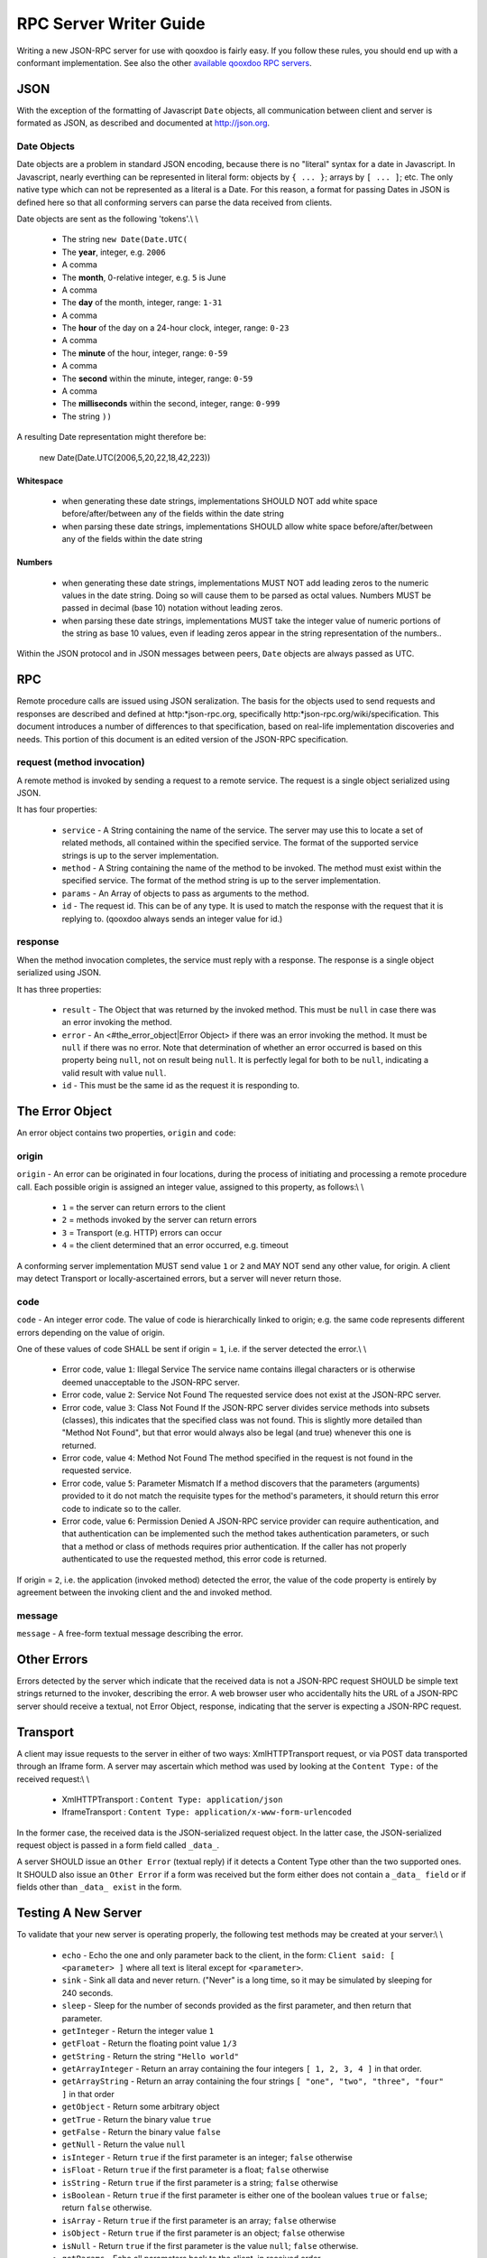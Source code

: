 RPC Server Writer Guide
***********************

Writing a new JSON-RPC server for use with qooxdoo is fairly easy.  If you
follow these rules, you should end up with a conformant implementation. See also the other `available qooxdoo RPC servers <http://qooxdoo.org/documentation/RPC>`_.

JSON
====

With the exception of the formatting of Javascript ``Date`` objects, all
communication between client and server is formated as JSON, as described
and documented at http://json.org.

Date Objects
------------

Date objects are a problem in standard JSON encoding, because there is no
"literal" syntax for a date in Javascript.  In Javascript, nearly everthing
can be represented in literal form: objects by ``{ ... }``; arrays by ``[ ... ]``;
etc.  The only native type which can not be represented as a literal is a
Date.  For this reason, a format for passing Dates in JSON is defined here
so that all conforming servers can parse the data received from clients.

Date objects are sent as the following 'tokens'.\\
\\
  * The string ``new Date(Date.UTC(``
  * The **year**, integer, e.g. ``2006``
  * A comma
  * The **month**, 0-relative integer, e.g. ``5`` is June
  * A comma
  * The **day** of the month, integer, range: ``1-31``
  * A comma
  * The **hour** of the day on a 24-hour clock, integer, range: ``0-23``
  * A comma
  * The **minute** of the hour, integer, range: ``0-59``
  * A comma
  * The **second** within the minute, integer, range: ``0-59``
  * A comma
  * The **milliseconds** within the second, integer, range: ``0-999``
  * The string ``))``

A resulting Date representation might therefore be:

    new Date(Date.UTC(2006,5,20,22,18,42,223))

Whitespace
^^^^^^^^^^

    * when generating these date strings, implementations SHOULD NOT add white space before/after/between any of the fields within the date string 
    * when parsing these date strings, implementations SHOULD allow white space before/after/between any of the fields within the date string 

Numbers
^^^^^^^

    * when generating these date strings, implementations MUST NOT add leading zeros to the numeric values in the date string.  Doing so will cause them to be parsed as octal values.  Numbers MUST be passed in decimal (base 10) notation without leading zeros.
    * when parsing these date strings, implementations MUST take the integer value of numeric portions of the string as base 10 values, even if leading zeros appear in the string representation of the numbers..

Within the JSON protocol and in JSON messages between peers, ``Date`` objects
are always passed as UTC.

RPC
===

Remote procedure calls are issued using JSON seralization.  The basis for
the objects used to send requests and responses are described and defined at
http:*json-rpc.org, specifically http:*json-rpc.org/wiki/specification.
This document introduces a number of differences to that specification,
based on real-life implementation discoveries and needs.  This portion of
this document is an edited version of the JSON-RPC specification.

request (method invocation)
---------------------------

A remote method is invoked by sending a request to a remote service. The
request is a single object serialized using JSON.

It has four properties:

  * ``service`` - A String containing the name of the service.  The server may use this to locate a set of related methods, all contained within the specified service.  The format of the supported service strings is up to the server implementation.
  * ``method`` - A String containing the name of the method to be invoked. The method must exist within the specified service.  The format of the method string is up to the server implementation.
  * ``params`` - An Array of objects to pass as arguments to the method.
  * ``id`` - The request id. This can be of any type. It is used to match the response with the request that it is replying to.  (qooxdoo always sends an integer value for id.)

response
--------

When the method invocation completes, the service must reply with a
response. The response is a single object serialized using JSON.

It has three properties:

  * ``result`` - The Object that was returned by the invoked method. This must be ``null`` in case there was an error invoking the method.
  * ``error`` - An <#the_error_object|Error Object> if there was an error invoking the method. It must be ``null`` if there was no error.  Note that determination of whether an error occurred is based on this property being ``null``, not on result being ``null``.  It is perfectly legal for both to be ``null``, indicating a valid result with value ``null``.
  * ``id`` - This must be the same id as the request it is responding to. 

The Error Object
================

An error object contains two properties, ``origin`` and ``code``:

origin
------

``origin`` - An error can be originated in four locations, during the process of initiating and processing a remote procedure call.  Each possible origin is assigned an integer value, assigned to this property, as follows:\\
\\
  * ``1`` = the server can return errors to the client
  * ``2`` = methods invoked by the server can return errors
  * ``3`` = Transport (e.g. HTTP) errors can occur
  * ``4`` = the client determined that an error occurred, e.g. timeout

A conforming server implementation MUST send value ``1`` or ``2`` and MAY NOT send any other value, for origin.  A client may detect Transport or locally-ascertained errors, but a server will never return those.

code
----

``code`` - An integer error code.  The value of code is hierarchically linked to origin; e.g. the same code represents different errors depending on the value of origin.

One of these values of code SHALL be sent if origin = ``1``, i.e. if the server detected the error.\\
\\
  * Error code, value ``1``: Illegal Service The service name contains illegal characters or is otherwise deemed unacceptable to the JSON-RPC server.

  * Error code, value ``2``: Service Not Found The requested service does not exist at the JSON-RPC server.

  * Error code, value ``3``: Class Not Found If the JSON-RPC server divides service methods into subsets (classes), this indicates that the specified class was not found.  This is slightly more detailed than "Method Not Found", but that error would always also be legal (and true) whenever this one is returned.

  * Error code, value ``4``: Method Not Found The method specified in the request is not found in the requested service.

  * Error code, value ``5``: Parameter Mismatch If a method discovers that the parameters (arguments) provided to it do not match the requisite types for the method's parameters, it should return this error code to indicate so to the caller.

  * Error code, value ``6``: Permission Denied A JSON-RPC service provider can require authentication, and that authentication can be implemented such the method takes authentication parameters, or such that a method or class of methods requires prior authentication.  If the caller has not properly authenticated to use the requested method, this error code is returned.

If origin = ``2``, i.e. the application (invoked method) detected the error, the value of the code property is entirely by agreement between the invoking client and the and invoked method.

message
-------

``message`` - A free-form textual message describing the error.

Other Errors
============

Errors detected by the server which indicate that the received data is not a
JSON-RPC request SHOULD be simple text strings returned to the invoker,
describing the error.  A web browser user who accidentally hits the URL of a
JSON-RPC server should receive a textual, not Error Object, response,
indicating that the server is expecting a JSON-RPC request.

Transport
=========

A client may issue requests to the server in either of two ways:
XmlHTTPTransport request, or via POST data transported through an Iframe
form.  A server may ascertain which method was used by looking at the
``Content Type:`` of the received request:\\
\\
  * XmlHTTPTransport : ``Content Type: application/json``
  * IframeTransport : ``Content Type: application/x-www-form-urlencoded``

In the former case, the received data is the JSON-serialized request object.
In the latter case, the JSON-serialized request object is passed in a form
field called ``_data_``.

A server SHOULD issue an ``Other Error`` (textual reply) if it detects a
Content Type other than the two supported ones.  It SHOULD also issue an
``Other Error`` if a form was received but the form either does not contain a
``_data_ field`` or if fields other than ``_data_ exist`` in the form.

Testing A New Server
====================

To validate that your new server is operating properly, the following test
methods may be created at your server:\\
\\
  * ``echo`` - Echo the one and only parameter back to the client, in the form: ``Client said: [ <parameter> ]`` where all text is literal except for ``<parameter>``.

  * ``sink`` - Sink all data and never return.  ("Never" is a long time, so it may be simulated by sleeping for 240 seconds.

  * ``sleep`` - Sleep for the number of seconds provided as the first parameter, and then return that parameter.

  * ``getInteger`` - Return the integer value ``1``

  * ``getFloat`` - Return the floating point value ``1/3``

  * ``getString`` - Return the string ``"Hello world"``

  * ``getArrayInteger`` - Return an array containing the four integers ``[ 1, 2, 3, 4 ]`` in that order.

  * ``getArrayString`` - Return an array containing the four strings ``[ "one", "two", "three", "four" ]`` in that order

  * ``getObject`` - Return some arbitrary object

  * ``getTrue`` - Return the binary value ``true``

  * ``getFalse`` - Return the binary value ``false``

  * ``getNull`` - Return the value ``null``

  * ``isInteger`` - Return ``true`` if the first parameter is an integer; ``false`` otherwise

  * ``isFloat`` - Return ``true`` if the first parameter is a float; ``false`` otherwise

  * ``isString`` - Return ``true`` if the first parameter is a string; ``false`` otherwise

  * ``isBoolean`` - Return ``true`` if the first parameter is either one of the boolean values ``true`` or ``false``; return ``false`` otherwise.

  * ``isArray`` - Return ``true`` if the first parameter is an array; ``false`` otherwise

  * ``isObject`` - Return ``true`` if the first parameter is an object; ``false`` otherwise

  * ``isNull`` - Return ``true`` if the first parameter is the value ``null``; ``false`` otherwise.

  * ``getParams`` - Echo all parameters back to the client, in received order

  * ``getParam`` - Echo the first parameter back to the client.  This is a synonym for the ``echo`` method.

  * ``getCurrentTimestamp`` - Return an object which has two properties:
      * an integer representing the current time in a native format, e.g. as a number of seconds or milliseconds since midnight on 1 Jan 1970.
      * a ``Date`` object representing that same point in time

A test of all of the primitive RPC operations is available in the qooxdoo-contrib project RpcExample.  The third tab provides a test of the operations using synchronous requests, and the fourth tab tests the operations using asyncronous requests.
Note that the results are displayed in the debug log (in Firebug or in the debug console enabled by pressing F7). You can look for ``true`` as a result of each request.

A future test will validate that all returned values are as expected, and
display a single "passed/fail" indication.
